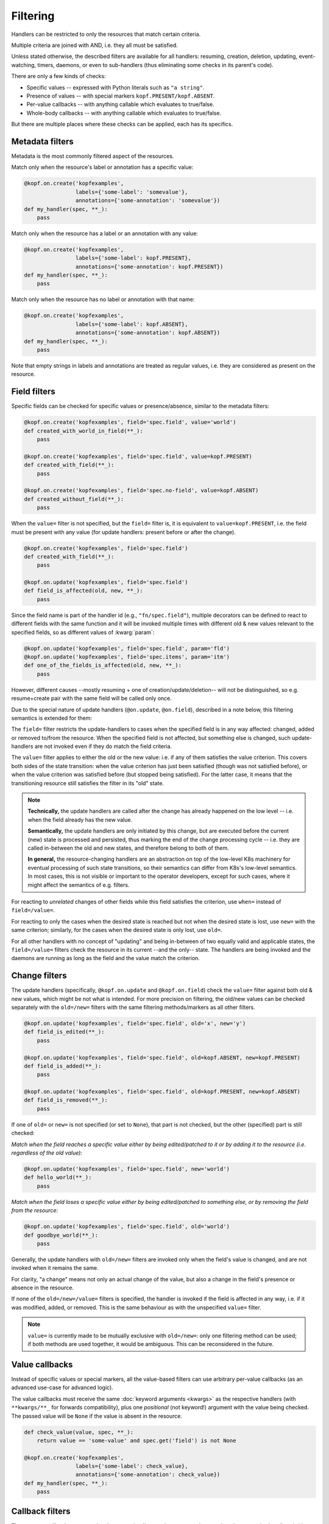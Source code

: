 =========
Filtering
=========

Handlers can be restricted to only the resources that match certain criteria.

Multiple criteria are joined with AND, i.e. they all must be satisfied.

Unless stated otherwise, the described filters are available for all handlers:
resuming, creation, deletion, updating, event-watching, timers, daemons,
or even to sub-handlers (thus eliminating some checks in its parent's code).

There are only a few kinds of checks:

* Specific values -- expressed with Python literals such as ``"a string"``.
* Presence of values -- with special markers ``kopf.PRESENT/kopf.ABSENT``.
* Per-value callbacks -- with anything callable which evaluates to true/false.
* Whole-body callbacks -- with anything callable which evaluates to true/false.

But there are multiple places where these checks can be applied,
each has its specifics.


Metadata filters
================

Metadata is the most commonly filtered aspect of the resources.

Match only when the resource's label or annotation has a specific value:

.. code-block:: python

    @kopf.on.create('kopfexamples',
                    labels={'some-label': 'somevalue'},
                    annotations={'some-annotation': 'somevalue'})
    def my_handler(spec, **_):
        pass

Match only when the resource has a label or an annotation with any value:

.. code-block:: python

    @kopf.on.create('kopfexamples',
                    labels={'some-label': kopf.PRESENT},
                    annotations={'some-annotation': kopf.PRESENT})
    def my_handler(spec, **_):
        pass

Match only when the resource has no label or annotation with that name:

.. code-block:: python

    @kopf.on.create('kopfexamples',
                    labels={'some-label': kopf.ABSENT},
                    annotations={'some-annotation': kopf.ABSENT})
    def my_handler(spec, **_):
        pass

Note that empty strings in labels and annotations are treated as regular values,
i.e. they are considered as present on the resource.


Field filters
=============

Specific fields can be checked for specific values or presence/absence,
similar to the metadata filters:

.. code-block:: python

    @kopf.on.create('kopfexamples', field='spec.field', value='world')
    def created_with_world_in_field(**_):
        pass

    @kopf.on.create('kopfexamples', field='spec.field', value=kopf.PRESENT)
    def created_with_field(**_):
        pass

    @kopf.on.create('kopfexamples', field='spec.no-field', value=kopf.ABSENT)
    def created_without_field(**_):
        pass

When the ``value=`` filter is not specified, but the ``field=`` filter is,
it is equivalent to ``value=kopf.PRESENT``, i.e. the field must be present
with any value (for update handlers: present before or after the change).

.. code-block:: python

    @kopf.on.create('kopfexamples', field='spec.field')
    def created_with_field(**_):
        pass

    @kopf.on.update('kopfexamples', field='spec.field')
    def field_is_affected(old, new, **_):
        pass


Since the field name is part of the handler id (e.g., ``"fn/spec.field"``),
multiple decorators can be defined to react to different fields with the same
function and it will be invoked multiple times with different old & new values
relevant to the specified fields, so as different values of :kwarg:`param`:

.. code-block:: python

    @kopf.on.update('kopfexamples', field='spec.field', param='fld')
    @kopf.on.update('kopfexamples', field='spec.items', param='itm')
    def one_of_the_fields_is_affected(old, new, **_):
        pass

However, different causes --mostly resuming + one of creation/update/deletion--
will not be distinguished, so e.g. resume+create pair with the same field
will be called only once.

Due to the special nature of update handlers (``@on.update``, ``@on.field``),
described in a note below, this filtering semantics is extended for them:

The ``field=`` filter restricts the update-handlers to cases when the specified
field is in any way affected: changed, added or removed to/from the resource.
When the specified field is not affected, but something else is changed,
such update-handlers are not invoked even if they do match the field criteria.

The ``value=`` filter applies to either the old or the new value:
i.e. if any of them satisfies the value criterion. This covers both sides
of the state transition: when the value criterion has just been satisfied
(though was not satisfied before), or when the value criterion was satisfied
before (but stopped being satisfied). For the latter case, it means that
the transitioning resource still satisfies the filter in its "old" state.

.. note::

    **Technically,** the update handlers are called after the change has already
    happened on the low level -- i.e. when the field already has the new value.

    **Semantically,** the update handlers are only initiated by this change,
    but are executed before the current (new) state is processed and persisted,
    thus marking the end of the change processing cycle -- i.e. they are called
    in-between the old and new states, and therefore belong to both of them.

    **In general,** the resource-changing handlers are an abstraction on top
    of the low-level K8s machinery for eventual processing of such state
    transitions, so their semantics can differ from K8s's low-level semantics.
    In most cases, this is not visible or important to the operator developers,
    except for such cases, where it might affect the semantics of e.g. filters.

For reacting to *unrelated* changes of other fields while this field
satisfies the criterion, use ``when=`` instead of ``field=/value=``.

For reacting to only the cases when the desired state is reached
but not when the desired state is lost, use ``new=`` with the same criterion;
similarly, for the cases when the desired state is only lost, use ``old=``.

For all other handlers with no concept of "updating" and being in-between of
two equally valid and applicable states, the ``field=/value=`` filters
check the resource in its current --and the only-- state.
The handlers are being invoked and the daemons are running
as long as the field and the value match the criterion.


Change filters
==============

The update handlers (specifically, ``@kopf.on.update`` and ``@kopf.on.field``)
check the ``value=`` filter against both old & new values,
which might be not what is intended.
For more precision on filtering, the old/new values
can be checked separately with the ``old=/new=`` filters
with the same filtering methods/markers as all other filters.

.. code-block:: python

    @kopf.on.update('kopfexamples', field='spec.field', old='x', new='y')
    def field_is_edited(**_):
        pass

    @kopf.on.update('kopfexamples', field='spec.field', old=kopf.ABSENT, new=kopf.PRESENT)
    def field_is_added(**_):
        pass

    @kopf.on.update('kopfexamples', field='spec.field', old=kopf.PRESENT, new=kopf.ABSENT)
    def field_is_removed(**_):
        pass

If one of ``old=`` or ``new=`` is not specified (or set to ``None``),
that part is not checked, but the other (specified) part is still checked:

*Match when the field reaches a specific value either by being edited/patched
to it or by adding it to the resource (i.e. regardless of the old value):*

.. code-block:: python

    @kopf.on.update('kopfexamples', field='spec.field', new='world')
    def hello_world(**_):
        pass

*Match when the field loses a specific value either by being edited/patched
to something else, or by removing the field from the resource:*

.. code-block:: python

    @kopf.on.update('kopfexamples', field='spec.field', old='world')
    def goodbye_world(**_):
        pass

Generally, the update handlers with ``old=/new=`` filters are invoked only when
the field's value is changed, and are not invoked when it remains the same.

For clarity, "a change" means not only an actual change of the value,
but also a change in the field's presence or absence in the resource.

If none of the ``old=/new=/value=`` filters is specified, the handler is invoked
if the field is affected in any way, i.e. if it was modified, added, or removed.
This is the same behaviour as with the unspecified ``value=`` filter.

.. note::

    ``value=`` is currently made to be mutually exclusive with ``old=/new=``:
    only one filtering method can be used; if both methods are used together,
    it would be ambiguous. This can be reconsidered in the future.


Value callbacks
===============

Instead of specific values or special markers, all the value-based filters can
use arbitrary per-value callbacks (as an advanced use-case for advanced logic).

The value callbacks must receive the same :doc:`keyword arguments <kwargs>`
as the respective handlers (with ``**kwargs/**_`` for forwards compatibility),
plus one *positional* (not keyword!) argument with the value being checked.
The passed value will be ``None`` if the value is absent in the resource.

.. code-block:: python

    def check_value(value, spec, **_):
        return value == 'some-value' and spec.get('field') is not None

    @kopf.on.create('kopfexamples',
                    labels={'some-label': check_value},
                    annotations={'some-annotation': check_value})
    def my_handler(spec, **_):
        pass


Callback filters
================

The resource callbacks must receive the same :doc:`keyword arguments <kwargs>`
as the respective handlers (with ``**kwargs/**_`` for forwards compatibility).

.. code-block:: python

    def is_good_enough(spec, **_):
        return spec.get('field') in spec.get('items', [])

    @kopf.on.create('kopfexamples', when=is_good_enough)
    def my_handler(spec, **_):
        pass

    @kopf.on.create('kopfexamples', when=lambda spec, **_: spec.get('field') in spec.get('items', []))
    def my_handler(spec, **_):
        pass

There is no need for the callback filters to only check the resource's content.
They can filter by any kwarg data, e.g. by a :kwarg:`reason` of this invocation,
remembered :kwarg:`memo` values, etc. However, it is highly recommended that
the filters do not modify the state of the operator -- keep it for handlers.


Callback helpers
================

Kopf provides several helpers to combine multiple callbacks into one
(the semantics is the same as for Python's built-in functions):

.. code-block:: python

    import kopf

    def whole_fn1(name, **_): return name.startswith('kopf-')
    def whole_fn2(spec, **_): return spec.get('field') == 'value'
    def value_fn1(value, **_): return value.startswith('some')
    def value_fn2(value, **_): return value.endswith('label')

    @kopf.on.create('kopfexamples',
                    when=kopf.all_([whole_fn1, whole_fn2]),
                    labels={'somelabel': kopf.all_([value_fn1, value_fn2])})
    def create_fn1(**_):
        pass

    @kopf.on.create('kopfexamples',
                    when=kopf.any_([whole_fn1, whole_fn2]),
                    labels={'somelabel': kopf.any_([value_fn1, value_fn2])})
    def create_fn2(**_):
        pass

The following wrappers are available:

* ``kopf.not_(fn)`` -- the function must return ``False`` to pass the filters.
* ``kopf.any_([...])`` -- at least one of the functions must return ``True``.
* ``kopf.all_([...])`` -- all of the functions must return ``True``.
* ``kopf.none_([...])`` -- all of the functions must return ``False``.


Stealth mode
============

.. note::

    Please note that if an object does not match any filters of any handlers
    for its resource kind, there will be no messages logged and no annotations
    stored on the object. Such objects are processed in the stealth mode
    even if the operator technically sees them in the watch-stream.

    As the result, when the object is updated to match the filters some time
    later (e.g. by putting labels/annotations on it, or changing its spec),
    this will not be considered as an update but as a creation.

    From the operator's point of view, the object has suddenly appeared
    in sight with no diff-base, which means that it is a newly created object;
    so, the on-creation handlers will be called instead of the on-update ones.

    This behaviour is correct and reasonable from the filtering logic side.
    If this is a problem, then create a dummy handler without filters
    (e.g. a field-handler for a non-existent field) --
    this will make all the objects always being in the scope of the operator,
    even if the operator did not react to their creation/update/deletion,
    and so the diff-base annotations ("last-handled-configuration", etc)
    will be always added on the actual object creation, not on scope changes.

